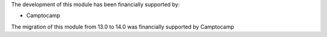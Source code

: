The development of this module has been financially supported by:

* Camptocamp

The migration of this module from 13.0 to 14.0 was financially supported by Camptocamp
